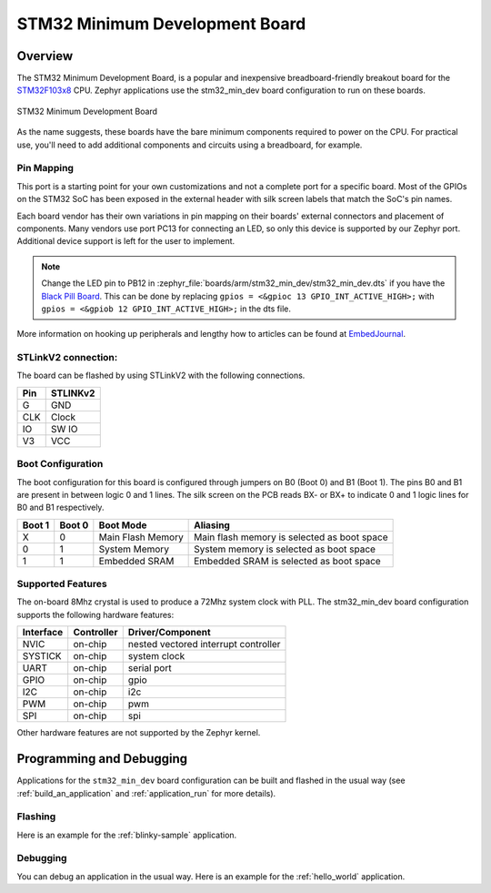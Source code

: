 .. _stm32_min_dev:

STM32 Minimum Development Board
###############################

Overview
********

The STM32 Minimum Development Board, is a popular and inexpensive
breadboard-friendly breakout board for the `STM32F103x8`_ CPU. Zephyr
applications use the stm32_min_dev board configuration to run on these boards.

.. figure:: img/stm32_min_dev.jpg
     :width: 500px
     :align: center
     :height: 350px
     :alt: STM32 Minimum Development Board

     STM32 Minimum Development Board

As the name suggests, these boards have the bare minimum components required to
power on the CPU. For practical use, you'll need to add additional components
and circuits using a breadboard, for example.

Pin Mapping
===========

This port is a starting point for your own customizations and not a complete
port for a specific board. Most of the GPIOs on the STM32 SoC has been exposed
in the external header with silk screen labels that match the SoC's pin names.

Each board vendor has their own variations in pin mapping on their boards'
external connectors and placement of components. Many vendors use port PC13 for
connecting an LED, so only this device is supported by our Zephyr port.
Additional device support is left for the user to implement.

.. note::
   Change the LED pin to PB12 in :zephyr_file:`boards/arm/stm32_min_dev/stm32_min_dev.dts`
   if you have the `Black Pill Board`_. This can be done by replacing
   ``gpios = <&gpioc 13 GPIO_INT_ACTIVE_HIGH>;`` with ``gpios = <&gpiob 12 GPIO_INT_ACTIVE_HIGH>;``
   in the dts file.


More information on hooking up peripherals and lengthy how to articles can be
found at `EmbedJournal`_.

STLinkV2 connection:
====================

The board can be flashed by using STLinkV2 with the following connections.

+--------+---------------+
| Pin    | STLINKv2      |
+========+===============+
| G      | GND           |
+--------+---------------+
| CLK    | Clock         |
+--------+---------------+
| IO     | SW IO         |
+--------+---------------+
| V3     | VCC           |
+--------+---------------+

Boot Configuration
==================

The boot configuration for this board is configured through jumpers on B0 (Boot 0)
and B1 (Boot 1). The pins B0 and B1 are present in between logic 0 and 1 lines. The
silk screen on the PCB reads BX- or BX+ to indicate 0 and 1 logic lines for B0 and B1
respectively.

+--------+--------+-------------------+---------------------------------------------+
| Boot 1 | Boot 0 | Boot Mode         | Aliasing                                    |
+========+========+===================+=============================================+
| X      | 0      | Main Flash Memory | Main flash memory is selected as boot space |
+--------+--------+-------------------+---------------------------------------------+
| 0      | 1      | System Memory     | System memory is selected as boot space     |
+--------+--------+-------------------+---------------------------------------------+
| 1      | 1      | Embedded SRAM     | Embedded SRAM is selected as boot space     |
+--------+--------+-------------------+---------------------------------------------+


Supported Features
==================

The on-board 8Mhz crystal is used to produce a 72Mhz system clock with PLL.
The stm32_min_dev board configuration supports the following hardware features:

+-----------+------------+----------------------+
| Interface | Controller | Driver/Component     |
+===========+============+======================+
| NVIC      | on-chip    | nested vectored      |
|           |            | interrupt controller |
+-----------+------------+----------------------+
| SYSTICK   | on-chip    | system clock         |
+-----------+------------+----------------------+
| UART      | on-chip    | serial port          |
+-----------+------------+----------------------+
| GPIO      | on-chip    | gpio                 |
+-----------+------------+----------------------+
| I2C       | on-chip    | i2c                  |
+-----------+------------+----------------------+
| PWM       | on-chip    | pwm                  |
+-----------+------------+----------------------+
| SPI       | on-chip    | spi                  |
+-----------+------------+----------------------+

Other hardware features are not supported by the Zephyr kernel.


Programming and Debugging
*************************

Applications for the ``stm32_min_dev`` board configuration can be built and
flashed in the usual way (see :ref:`build_an_application` and
:ref:`application_run` for more details).

Flashing
========

Here is an example for the :ref:`blinky-sample` application.

.. zephyr-app-commands::
   :zephyr-app: samples/basic/blinky
   :board: stm32_min_dev
   :goals: build flash

Debugging
=========

You can debug an application in the usual way.  Here is an example for the
:ref:`hello_world` application.

.. zephyr-app-commands::
   :zephyr-app: samples/hello_world
   :board: stm32_min_dev
   :maybe-skip-config:
   :goals: debug

.. _STM32F103x8:
        http://www.st.com/resource/en/datasheet/stm32f103c8.pdf
.. _Black Pill Board:
        https://wiki.stm32duino.com/index.php?title=Black_Pill
.. _EmbedJournal:
        https://embedjournal.com/tag/stm32-min-dev/
